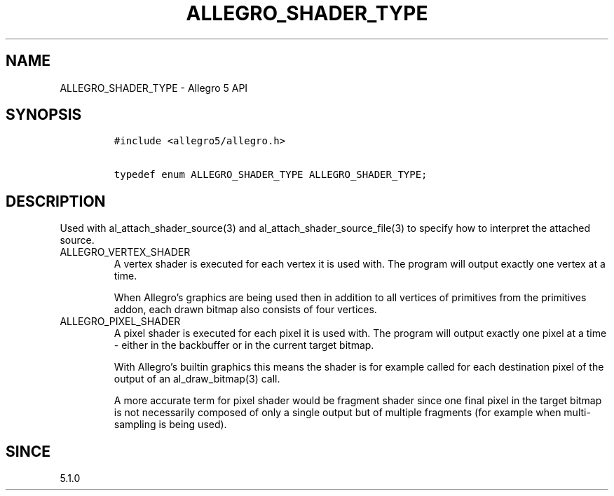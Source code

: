 .\" Automatically generated by Pandoc 3.1.3
.\"
.\" Define V font for inline verbatim, using C font in formats
.\" that render this, and otherwise B font.
.ie "\f[CB]x\f[]"x" \{\
. ftr V B
. ftr VI BI
. ftr VB B
. ftr VBI BI
.\}
.el \{\
. ftr V CR
. ftr VI CI
. ftr VB CB
. ftr VBI CBI
.\}
.TH "ALLEGRO_SHADER_TYPE" "3" "" "Allegro reference manual" ""
.hy
.SH NAME
.PP
ALLEGRO_SHADER_TYPE - Allegro 5 API
.SH SYNOPSIS
.IP
.nf
\f[C]
#include <allegro5/allegro.h>

typedef enum ALLEGRO_SHADER_TYPE ALLEGRO_SHADER_TYPE;
\f[R]
.fi
.SH DESCRIPTION
.PP
Used with al_attach_shader_source(3) and al_attach_shader_source_file(3)
to specify how to interpret the attached source.
.TP
ALLEGRO_VERTEX_SHADER
A vertex shader is executed for each vertex it is used with.
The program will output exactly one vertex at a time.
.RS
.PP
When Allegro\[cq]s graphics are being used then in addition to all
vertices of primitives from the primitives addon, each drawn bitmap also
consists of four vertices.
.RE
.TP
ALLEGRO_PIXEL_SHADER
A pixel shader is executed for each pixel it is used with.
The program will output exactly one pixel at a time - either in the
backbuffer or in the current target bitmap.
.RS
.PP
With Allegro\[cq]s builtin graphics this means the shader is for example
called for each destination pixel of the output of an al_draw_bitmap(3)
call.
.PP
A more accurate term for pixel shader would be fragment shader since one
final pixel in the target bitmap is not necessarily composed of only a
single output but of multiple fragments (for example when multi-sampling
is being used).
.RE
.SH SINCE
.PP
5.1.0
